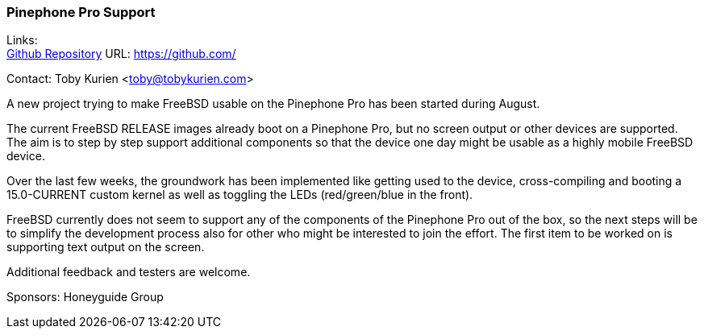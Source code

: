 === Pinephone Pro Support

Links: +
link:https://github.com[Github Repository] URL: link:https://github.com/[]

Contact: Toby Kurien <toby@tobykurien.com>

A new project trying to make FreeBSD usable on the Pinephone Pro has been started during August.

The current FreeBSD RELEASE images already boot on a Pinephone Pro, but no screen output or other devices are supported. The aim is to step by step support additional components so that the device one day might be usable as a highly mobile FreeBSD device.

Over the last few weeks, the groundwork has been implemented like getting used to the device, cross-compiling and booting a 15.0-CURRENT custom kernel as well as toggling the LEDs (red/green/blue in the front).

FreeBSD currently does not seem to support any of the components of the Pinephone Pro out of the box, so the next steps will be to simplify the development process also for other who might be interested to join the effort.
The first item to be worked on is supporting text output on the screen. 

Additional feedback and testers are welcome.

Sponsors: Honeyguide Group
